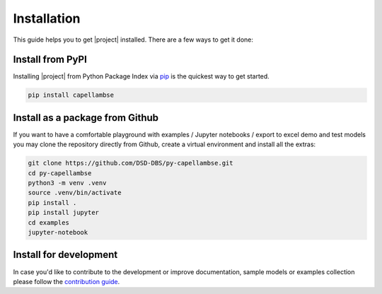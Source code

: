 ..
   SPDX-FileCopyrightText: Copyright DB Netz AG and the capellambse contributors
   SPDX-License-Identifier: Apache-2.0

************
Installation
************

.. image:: https://img.shields.io/pypi/pyversions/capellambse
   :target: https://pypi.org/project/capellambse/
   :alt: PyPI - Python Version

This guide helps you to get |project| installed. There are a few ways to get it
done:

Install from PyPI
=================

Installing |project| from Python Package Index via pip__ is the quickest way to
get started.

__ http://www.pip-installer.org/

.. code:: bash

   pip install capellambse

Install as a package from Github
================================

If you want to have a comfortable playground with examples / Jupyter notebooks
/ export to excel demo and test models you may clone the repository directly
from Github, create a virtual environment and install all the extras:

.. code-block:: bash

   git clone https://github.com/DSD-DBS/py-capellambse.git
   cd py-capellambse
   python3 -m venv .venv
   source .venv/bin/activate
   pip install .
   pip install jupyter
   cd examples
   jupyter-notebook

Install for development
=======================

In case you'd like to contribute to the development or improve documentation,
sample models or examples collection please follow the `contribution guide`__.

__ https://github.com/DSD-DBS/py-capellambse/blob/master/CONTRIBUTING.md
